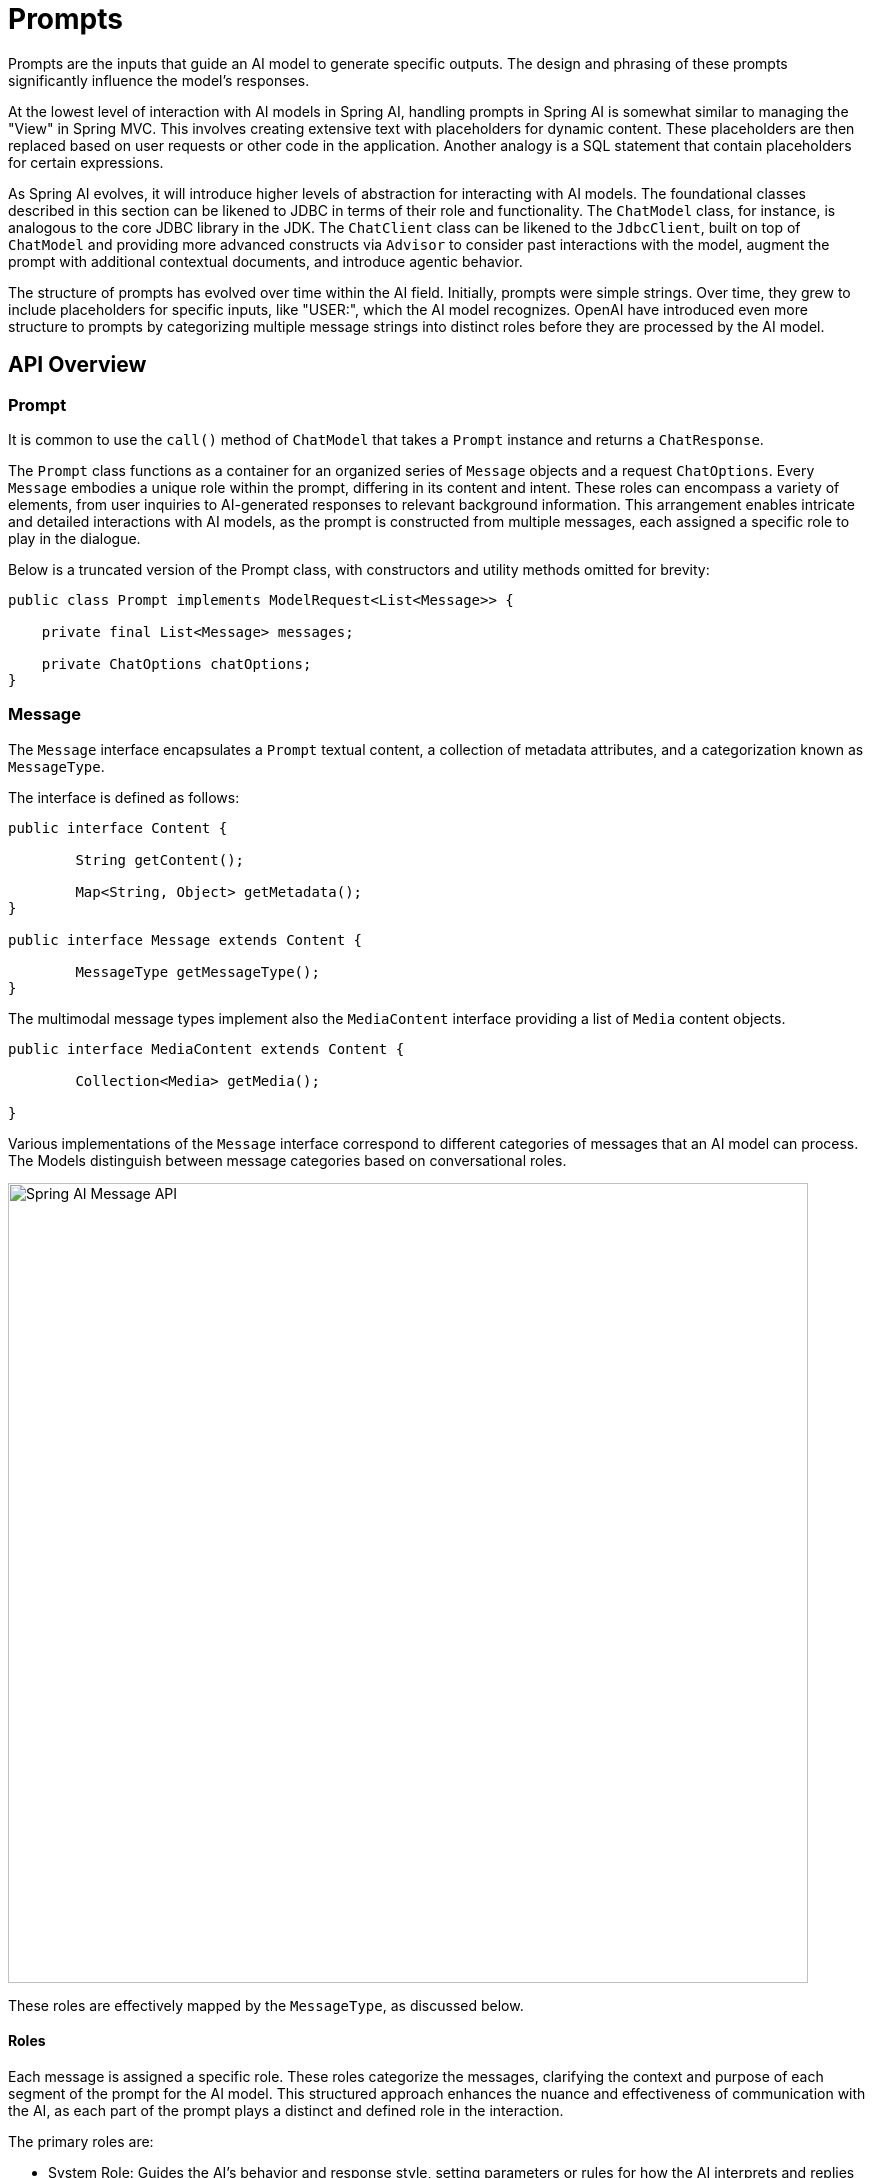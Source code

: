 [[prompts]]
= Prompts

Prompts are the inputs that guide an AI model to generate specific outputs.
The design and phrasing of these prompts significantly influence the model's responses.

At the lowest level of interaction with AI models in Spring AI, handling prompts in Spring AI is somewhat similar to managing the "View" in Spring MVC.
This involves creating extensive text with placeholders for dynamic content.
These placeholders are then replaced based on user requests or other code in the application.
Another analogy is a SQL statement that contain placeholders for certain expressions.

As Spring AI evolves, it will introduce higher levels of abstraction for interacting with AI models.
The foundational classes described in this section can be likened to JDBC in terms of their role and functionality.
The `ChatModel` class, for instance, is analogous to the core JDBC library in the JDK.
The `ChatClient` class can be likened to the `JdbcClient`, built on top of `ChatModel` and providing more advanced constructs via `Advisor`
to consider past interactions with the model, augment the prompt with additional contextual documents, and introduce agentic behavior.

The structure of prompts has evolved over time within the AI field.
Initially, prompts were simple strings.
Over time, they grew to include placeholders for specific inputs, like "USER:", which the AI model recognizes.
OpenAI have introduced even more structure to prompts by categorizing multiple message strings into distinct roles before they are processed by the AI model.


== API Overview

=== Prompt

It is common to use the `call()` method of `ChatModel` that takes a `Prompt` instance and returns a `ChatResponse`.

The `Prompt` class functions as a container for an organized series of `Message` objects and a request `ChatOptions`.
Every `Message` embodies a unique role within the prompt, differing in its content and intent.
These roles can encompass a variety of elements, from user inquiries to AI-generated responses to relevant background information.
This arrangement enables intricate and detailed interactions with AI models, as the prompt is constructed from multiple messages, each assigned a specific role to play in the dialogue.

Below is a truncated version of the Prompt class, with constructors and utility methods omitted for brevity:

```java
public class Prompt implements ModelRequest<List<Message>> {

    private final List<Message> messages;

    private ChatOptions chatOptions;
}
```

=== Message

The `Message` interface encapsulates a `Prompt` textual content, a collection of metadata attributes, and a categorization known as `MessageType`.

The interface is defined as follows:

```java
public interface Content {

	String getContent();

	Map<String, Object> getMetadata();
}

public interface Message extends Content {

	MessageType getMessageType();
}
```

The multimodal message types implement also the `MediaContent` interface providing a list of `Media` content objects.

```java
public interface MediaContent extends Content {

	Collection<Media> getMedia();

}
```

Various implementations of the `Message` interface correspond to different categories of messages that an AI model can process. 
The Models distinguish between message categories based on conversational roles. 

image::spring-ai-message-api.jpg[Spring AI Message API, width=800, align="center"]

These roles are effectively mapped by the `MessageType`, as discussed below.

==== Roles

Each message is assigned a specific role.
These roles categorize the messages, clarifying the context and purpose of each segment of the prompt for the AI model.
This structured approach enhances the nuance and effectiveness of communication with the AI, as each part of the prompt plays a distinct and defined role in the interaction.

The primary roles are:

* System Role: Guides the AI's behavior and response style, setting parameters or rules for how the AI interprets and replies to the input. It's akin to providing instructions to the AI before initiating a conversation.
* User Role: Represents the user's input – their questions, commands, or statements to the AI. This role is fundamental as it forms the basis of the AI's response.
* Assistant Role: The AI's response to the user's input. 
More than just an answer or reaction, it's crucial for maintaining the flow of the conversation. 
By tracking the AI's previous responses (its 'Assistant Role' messages), the system ensures coherent and contextually relevant interactions.
The Assistant message may contain Function Tool Call request information as well.
It's like a special feature in the AI, used when needed to perform specific functions such as calculations, fetching data, or other tasks beyond just talking.
* Tool/Function Role: The Too/Function Role focuses on returning additional information in response to Tool Call Assistant Messages.

Roles are represented as an enumeration in Spring AI as shown below

```java
public enum MessageType {

	USER("user"),

	ASSISTANT("assistant"),

	SYSTEM("system"),

	TOOL("tool");

    ...
}
```

=== PromptTemplate

A key component for prompt templating in Spring AI is the `PromptTemplate` class.
This class uses the OSS https://www.stringtemplate.org/[StringTemplate] engine, developed by Terence Parr, for constructing and managing prompts.
The `PromptTemplate` class is designed to facilitate the creation of structured prompts that are then sent to the AI model for processing

```java
public class PromptTemplate implements PromptTemplateActions, PromptTemplateMessageActions {

    // Other methods to be discussed later
}
```

The interfaces implemented by this class support different aspects of prompt creation:

`PromptTemplateStringActions` focuses on creating and rendering prompt strings, representing the most basic form of prompt generation.

`PromptTemplateMessageActions` is tailored for prompt creation through the generation and manipulation of `Message` objects.

`PromptTemplateActions` is designed to return the `Prompt` object, which can be passed to `ChatModel` for generating a response.

While these interfaces might not be used extensively in many projects, they show the different approaches to prompt creation.

The implemented interfaces are

```java
public interface PromptTemplateStringActions {

	String render();

	String render(Map<String, Object> model);

}
```

The method `String render()`: Renders a prompt template into a final string format without external input, suitable for templates without placeholders or dynamic content.

The method `String render(Map<String, Object> model)`: Enhances rendering functionality to include dynamic content. It uses a `Map<String, Object>` where map keys are placeholder names in the prompt template, and values are the dynamic content to be inserted.

```java
public interface PromptTemplateMessageActions {

	Message createMessage();

    Message createMessage(List<Media> mediaList);

	Message createMessage(Map<String, Object> model);

}
```

The method `Message createMessage()`: Creates a `Message` object without additional data, used for static or predefined message content.

The method `Message createMessage(List<Media> mediaList)`: Creates a `Message` object with static textual and media content.

The method `Message createMessage(Map<String, Object> model)`: Extends message creation to integrate dynamic content, accepting a `Map<String, Object>` where each entry represents a placeholder in the message template and its corresponding dynamic value.


```java
public interface PromptTemplateActions extends PromptTemplateStringActions {

	Prompt create();

	Prompt create(ChatOptions modelOptions);

	Prompt create(Map<String, Object> model);

	Prompt create(Map<String, Object> model, ChatOptions modelOptions);

}
```

The method `Prompt create()`: Generates a `Prompt` object without external data inputs, ideal for static or predefined prompts.

The method `Prompt create(ChatOptions modelOptions)`: Generates a `Prompt` object without external data inputs and with specific options for the chat request.

The method `Prompt create(Map<String, Object> model)`: Expands prompt creation capabilities to include dynamic content, taking a `Map<String, Object>` where each map entry is a placeholder in the prompt template and its associated dynamic value.

The method `Prompt create(Map<String, Object> model, ChatOptions modelOptions)`: Expands prompt creation capabilities to include dynamic content, taking a `Map<String, Object>` where each map entry is a placeholder in the prompt template and its associated dynamic value, and specific options for the chat request.

== Example Usage

A simple example taken from the https://github.com/Azure-Samples/spring-ai-azure-workshop/blob/main/2-README-prompt-templating.md[AI Workshop on PromptTemplates] is shown below.

```java

PromptTemplate promptTemplate = new PromptTemplate("Tell me a {adjective} joke about {topic}");

Prompt prompt = this.promptTemplate.create(Map.of("adjective", adjective, "topic", topic));

return chatModel.call(prompt).getResult();
```

Another example taken from the https://github.com/Azure-Samples/spring-ai-azure-workshop/blob/main/3-README-prompt-roles.md[AI Workshop on Roles] is shown below.

```java
String userText = """
    Tell me about three famous pirates from the Golden Age of Piracy and why they did.
    Write at least a sentence for each pirate.
    """;

Message userMessage = new UserMessage(this.userText);

String systemText = """
  You are a helpful AI assistant that helps people find information.
  Your name is {name}
  You should reply to the user's request with your name and also in the style of a {voice}.
  """;

SystemPromptTemplate systemPromptTemplate = new SystemPromptTemplate(this.systemText);
Message systemMessage = this.systemPromptTemplate.createMessage(Map.of("name", name, "voice", voice));

Prompt prompt = new Prompt(List.of(this.userMessage, this.systemMessage));

List<Generation> response = chatModel.call(this.prompt).getResults();

```

This shows how you can build up the `Prompt` instance by using the `SystemPromptTemplate` to create a `Message` with the system role passing in placeholder values.
The message with the role `user` is then combined with the message of the role `system` to form the prompt.
The prompt is then passed to the ChatModel to get a generative response.

=== Using resources instead of raw Strings

Spring AI supports the `org.springframework.core.io.Resource` abstraction, so you can put prompt data in a file that can directly be used in a `PromptTemplate`.
For example, you can define a field in your Spring managed component to retrieve the `Resource`.

```java
@Value("classpath:/prompts/system-message.st")
private Resource systemResource;
```

and then pass that resource to the `SystemPromptTemplate` directly.

```java
SystemPromptTemplate systemPromptTemplate = new SystemPromptTemplate(systemResource);
```

== Prompt Engineering

In generative AI, the creation of prompts is a crucial task for developers.
The quality and structure of these prompts significantly influence the effectiveness of the AI's output.
Investing time and effort in designing thoughtful prompts can greatly improve the results from the AI.

Sharing and discussing prompts is a common practice in the AI community.
This collaborative approach not only creates a shared learning environment but also leads to the identification and use of highly effective prompts.

Research in this area often involves analyzing and comparing different prompts to assess their effectiveness in various situations.
For example, a significant study demonstrated that starting a prompt with "Take a deep breath and work on this problem step by step" significantly enhanced problem-solving efficiency.
This highlights the impact that well-chosen language can have on generative AI systems' performance.

Grasping the most effective use of prompts, particularly with the rapid advancement of AI technologies, is a continuous challenge.
You should recognize the importance of prompt engineering and consider using insights from the community and research to improve prompt creation strategies.

=== Creating effective prompts

When developing prompts, it's important to integrate several key components to ensure clarity and effectiveness:

* *Instructions*: Offer clear and direct instructions to the AI, similar to how you would communicate with a person. This clarity is essential for helping the AI "understand" what is expected.

* *External Context*: Include relevant background information or specific guidance for the AI's response when necessary. This "external context" frames the prompt and aids the AI in grasping the overall scenario.

* *User Input*: This is the straightforward part - the user's direct request or question forming the core of the prompt.

* *Output Indicator*: This aspect can be tricky. It involves specifying the desired format for the AI's response, such as JSON. However, be aware that the AI might not always adhere strictly to this format. For instance, it might prepend a phrase like "here is your JSON" before the actual JSON data, or sometimes generate a JSON-like structure that is not accurate.

Providing the AI with examples of the anticipated question and answer format can be highly beneficial when crafting prompts.
This practice helps the AI "understand" the structure and intent of your query, leading to more precise and relevant responses.
While this documentation does not delve deeply into these techniques, they provide a starting point for further exploration in AI prompt engineering.

Following is a list of resources for further investigation.

==== Simple Techniques

* *https://www.promptingguide.ai/introduction/examples.en#text-summarization[Text Summarization]*: +
Reduces extensive text into concise summaries, capturing key points and main ideas while omitting less critical details.

* *https://www.promptingguide.ai/introduction/examples.en#question-answering[Question Answering]*: +
Focuses on deriving specific answers from provided text, based on user-posed questions. It's about pinpointing and extracting relevant information in response to queries.

* *https://www.promptingguide.ai/introduction/examples.en#text-classification[Text Classification]*: +
Systematically categorizes text into predefined categories or groups, analyzing the text and assigning it to the most fitting category based on its content.

* *https://www.promptingguide.ai/introduction/examples.en#conversation[Conversation]*: +
Creates interactive dialogues where the AI can engage in back-and-forth communication with users, simulating a natural conversation flow.

* *https://www.promptingguide.ai/introduction/examples.en#code-generation[Code Generation]*: +
Generates functional code snippets based on specific user requirements or descriptions, translating natural language instructions into executable code.

==== Advanced Techniques

* *https://www.promptingguide.ai/techniques/zeroshot[Zero-shot], https://www.promptingguide.ai/techniques/fewshot[Few-shot Learning]*: +
Enables the model to make accurate predictions or responses with minimal to no prior examples of the specific problem type, understanding and acting on new tasks using learned generalizations.

* *https://www.promptingguide.ai/techniques/cot[Chain-of-Thought]*: +
Links multiple AI responses to create a coherent and contextually aware conversation. It helps the AI maintain the thread of the discussion, ensuring relevance and continuity.

* *https://www.promptingguide.ai/techniques/react[ReAct (Reason + Act)]*: +
In this method, the AI first analyzes (reasons about) the input, then determines the most appropriate course of action or response. It combines understanding with decision-making.

==== Microsoft Guidance

* *https://github.com/microsoft/guidance[Framework for Prompt Creation and Optimization]*: +
Microsoft offers a structured approach to developing and refining prompts. This framework guides users in creating effective prompts that elicit the desired responses from AI models, optimizing the interaction for clarity and efficiency.

== Tokens

Tokens are essential in how AI models process text, acting as a bridge that converts words (as we understand them) into a format that AI models can process.
This conversion occurs in two stages: words are transformed into tokens upon input, and these tokens are then converted back into words in the output.

Tokenization, the process of breaking down text into tokens, is fundamental to how AI models comprehend and process language.
The AI model works with this tokenized format to understand and respond to prompts.

To better understand tokens, think of them as portions of words. Typically, a token represents about three-quarters of a word. For instance, the complete works of Shakespeare, totaling roughly 900,000 words, would translate to around 1.2 million tokens.

Experiment with the https://platform.openai.com/tokenizer[OpenAI Tokenizer UI] to see how words are converted into tokens.

Tokens have practical implications beyond their technical role in AI processing, especially regarding billing and model capabilities:

* Billing: AI model services often bill based on token usage. Both the input (prompt) and the output (response) contribute to the total token count, making shorter prompts more cost-effective.

* Model Limits: Different AI models have varying token limits, defining their "context window" – the maximum amount of information they can process at a time. For example, GPT-3's limit is 4K tokens, while other models like Claude 2 and Meta Llama 2 have limits of 100K tokens, and some research models can handle up to 1 million tokens.

* Context Window: A model's token limit determines its context window. Inputs exceeding this limit are not processed by the model. It's crucial to send only the minimal effective set of information for processing. For example, when inquiring about "Hamlet," there's no need to include tokens from all of Shakespeare's other works.

* Response Metadata: The metadata of a response from an AI model includes the number of tokens used, a vital piece of information for managing usage and costs.
